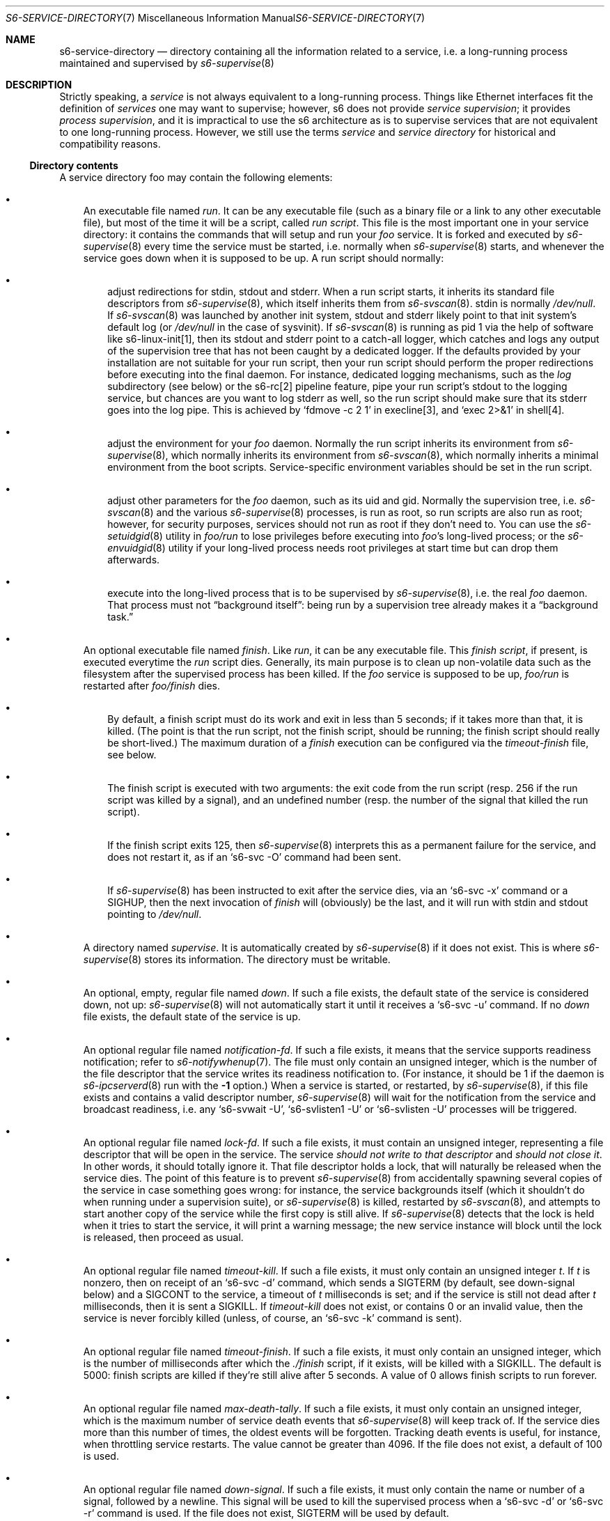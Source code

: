 .Dd June 15, 2022
.Dt S6-SERVICE-DIRECTORY 7
.Os
.Sh NAME
.Nm s6-service-directory
.Nd directory containing all the information related to a service, i.e. a long-running process maintained and supervised by
.Xr s6-supervise 8
.Sh DESCRIPTION
Strictly speaking, a
.Em service
is not always equivalent to a long-running process.
Things like Ethernet interfaces fit the definition of
.Em services
one may want to supervise; however, s6 does not
provide
.Em service supervision ;
it provides
.Em process supervision ,
and it is impractical to use the s6 architecture as is to supervise
services that are not equivalent to one long-running process.
However, we still use the terms
.Em service
and
.Em service directory
for historical and compatibility reasons.
.Ss Directory contents
A service directory foo may contain the following elements:
.Bl -bullet -width x
.It
An executable file named
.Pa run .
It can be any executable file (such as a binary file or a link to any
other executable file), but most of the time it will be a script,
called
.Em run script .
This file is the most important one in your service directory: it
contains the commands that will setup and run your
.Em foo
service.
It is forked and executed by
.Xr s6-supervise 8
every time the service must be started, i.e. normally when
.Xr s6-supervise 8
starts, and whenever the service goes down when it is supposed to be
up.
A run script should normally:
.Bl -bullet -width x
.It
adjust redirections for stdin, stdout and stderr.
When a run script starts, it inherits its standard file descriptors
from
.Xr s6-supervise 8 ,
which itself inherits them from
.Xr s6-svscan 8 .
stdin is normally
.Pa /dev/null .
If
.Xr s6-svscan 8
was launched by another init system, stdout and stderr likely point to
that init system's default log (or
.Pa /dev/null
in the case of sysvinit).
If
.Xr s6-svscan 8
is running as pid 1 via the help of software like s6-linux-init[1],
then its stdout and stderr point to a catch-all logger, which catches
and logs any output of the supervision tree that has not been caught
by a dedicated logger.
If the defaults provided by your installation are not suitable for
your run script, then your run script should perform the proper
redirections before executing into the final daemon.
For instance, dedicated logging mechanisms, such as the
.Pa log
subdirectory (see below) or the s6-rc[2] pipeline feature, pipe your
run script's stdout to the logging service, but chances are you want
to log stderr as well, so the run script should make sure that its
stderr goes into the log pipe.
This is achieved by
.Ql fdmove -c 2 1
in execline[3], and
.Ql exec 2>&1
in shell[4].
.It
adjust the environment for your
.Em foo
daemon.
Normally the run script inherits its environment from
.Xr s6-supervise 8 ,
which normally inherits its environment from
.Xr s6-svscan 8 ,
which normally inherits a minimal environment from the boot
scripts.
Service-specific environment variables should be set in the run
script.
.It
adjust other parameters for the
.Em foo
daemon, such as its uid and gid.
Normally the supervision tree, i.e.
.Xr s6-svscan 8
and the various
.Xr s6-supervise 8
processes, is run as root, so run scripts are also run as root;
however, for security purposes, services should not run as root if
they don't need to.
You can use the
.Xr s6-setuidgid 8
utility in
.Pa foo/run
to lose privileges before executing into
.Em foo Ap
s long-lived process; or the
.Xr s6-envuidgid 8
utility if your long-lived process needs root privileges at start time
but can drop them afterwards.
.It
execute into the long-lived process that is to be supervised by
.Xr s6-supervise 8 ,
i.e. the real
.Em foo
daemon.
That process must not
.Dq background itself :
being run by a supervision tree already makes it a
.Dq background task.
.El
.It
An optional executable file named
.Pa finish .
Like
.Pa run ,
it can be any executable file.
This
.Em finish script ,
if present, is executed everytime the
.Pa run
script dies.
Generally, its main purpose is to clean up non-volatile data such as
the filesystem after the supervised process has been killed.
If the
.Em foo
service is supposed to be up,
.Pa foo/run
is restarted after
.Pa foo/finish
dies.
.Bl -bullet -width x
.It
By default, a finish script must do its work and exit in less than 5
seconds; if it takes more than that, it is killed.
(The point is that the run script, not the finish script, should be
running; the finish script should really be short-lived.)
The maximum duration of a
.Pa finish
execution can be configured via the
.Pa timeout-finish
file, see below.
.It
The finish script is executed with two arguments: the exit code from
the run script (resp. 256 if the run script was killed by a signal),
and an undefined number (resp. the number of the signal that killed
the run script).
.It
If the finish script exits 125, then
.Xr s6-supervise 8
interprets this as a permanent failure for the service, and does not
restart it, as if an
.Ql s6-svc -O
command had been sent.
.It
If
.Xr s6-supervise 8
has been instructed to exit after the service dies, via an
.Ql s6-svc -x
command or a
.Dv SIGHUP ,
then the next invocation of
.Pa finish
will (obviously) be the last, and it will run with stdin and stdout
pointing to
.Pa /dev/null .
.El
.It
A directory named
.Pa supervise .
It is automatically created by
.Xr s6-supervise 8
if it does not exist.
This is where
.Xr s6-supervise 8
stores its information.
The directory must be writable.
.It
An optional, empty, regular file named
.Pa down .
If such a file exists, the default state of the service is considered
down, not up:
.Xr s6-supervise 8
will not automatically start it until it receives a
.Ql s6-svc -u
command.
If no
.Pa down
file exists, the default state of the service is up.
.It
An optional regular file named
.Pa notification-fd .
If such a file exists, it means that the service supports readiness
notification; refer to
.Xr s6-notifywhenup 7 .
The file must only contain an unsigned integer, which is the number of
the file descriptor that the service writes its readiness notification
to.
(For instance, it should be 1 if the daemon is
.Xr s6-ipcserverd 8
run with the
.Fl 1
option.)
When a service is started, or restarted, by
.Xr s6-supervise 8 ,
if this file exists and contains a valid descriptor number,
.Xr s6-supervise 8
will wait for the notification from the service and broadcast
readiness, i.e. any
.Ql s6-svwait -U ,
.Ql s6-svlisten1 -U
or
.Ql s6-svlisten -U
processes will be triggered.
.It
An optional regular file named
.Pa lock-fd .
If such a file exists, it must contain an unsigned integer,
representing a file descriptor that will be open in the service.
The service
.Em should not write to that descriptor
and
.Em should not close it .
In other words, it should totally ignore it.
That file descriptor holds a lock, that will naturally be released
when the service dies.
The point of this feature is to prevent
.Xr s6-supervise 8
from accidentally spawning several copies of the service in case
something goes wrong: for instance, the service backgrounds itself
(which it shouldn't do when running under a supervision suite), or
.Xr s6-supervise 8
is killed, restarted by
.Xr s6-svscan 8 ,
and attempts to start another copy of the service while the first copy
is still alive.
If
.Xr s6-supervise 8
detects that the lock is held when it tries to start the service, it
will print a warning message; the new service instance will block
until the lock is released, then proceed as usual.
.It
An optional regular file named
.Pa timeout-kill .
If such a file exists, it must only contain an unsigned integer
.Em t .
If
.Em t
is nonzero, then on receipt of an
.Ql s6-svc -d
command, which sends a SIGTERM (by default, see down-signal below) and
a SIGCONT to the service, a timeout of
.Em t
milliseconds is set; and if the service is still not dead after
.Em t
milliseconds, then it is sent a SIGKILL.
If
.Pa timeout-kill
does not exist, or contains 0 or an invalid value, then the service is
never forcibly killed (unless, of course, an
.Ql s6-svc -k
command is sent).
.It
An optional regular file named
.Pa timeout-finish .
If such a file exists, it must only contain an unsigned integer, which
is the number of milliseconds after which the
.Pa ./finish
script, if it exists, will be killed with a SIGKILL.
The default is 5000: finish scripts are killed if they're still alive
after 5 seconds.
A value of 0 allows finish scripts to run forever.
.It
An optional regular file named
.Pa max-death-tally .
If such a file exists, it must only contain an unsigned integer, which
is the maximum number of service death events that
.Xr s6-supervise 8
will keep track of.
If the service dies more than this number of times, the oldest events
will be forgotten.
Tracking death events is useful, for instance, when throttling service
restarts.
The value cannot be greater than 4096.
If the file does not exist, a default of 100 is used.
.It
An optional regular file named
.Pa down-signal .
If such a file exists, it must only contain the name or number of a
signal, followed by a newline.
This signal will be used to kill the supervised process when a
.Ql s6-svc -d
or
.Ql s6-svc -r
command is used.
If the file does not exist, SIGTERM will be used by default.
.It
A
.Xr s6-fifodir 7
named
.Pa event .
It is automatically created by
.Xr s6-supervise 8
if it does not exist.
.Pa foo/event
is the rendez-vous point for listeners, where
.Xr s6-supervise 8
will send notifications when the service goes up or down.
.It
An optional service directory named
.Pa log .
If it exists and
.Em foo
is in a
.Xr s6-scan-directory 7 ,
and
.Xr s6-svscan 8
runs on that scandir, then two services are monitored:
.Em foo
and
.Pa foo/log .
A pipe is open and maintained between
.Em foo
and
.Pa foo/log ,
i.e. everything that
.Pa foo/run
writes to its stdout will appear on
.Pa foo/log/run Ap
s stdin.
The
.Em foo
service is said to be logged; the
.Em foo/log
service is called
.Em foo Ap
s logger.
A logger service cannot be logged: if
.Pa foo/log/log
exists, nothing special happens.
.El
.Pp
.Sy Stability
.Pp
With the evolution of s6, it is possible that
.Xr s6-supervise 8
configuration uses more and more files in the service directory.
The
.Pa notification-fd
and
.Pa timeout-finish
files, for instance, have appeared in 2015; users who previously had
files with the same name had to change them.
There is no guarantee that
.Xr s6-supervise 8
will not use additional names in the service directory in the same
fashion in the future.
.Pp
There is, however, a guarantee that
.Xr s6-supervise 8
will never touch subdirectories named
.Pa data
or
.Pa env .
So if you need to store user information in the service directory with
the guarantee that it will never be mistaken for a configuration file,
no matter the version of s6, you should store that information in the
.Pa data
or
.Pa env
subdirectories of the service directory.
.Ss Where should I store my service directories?
Service directories describe the way services are launched.
Once they are designed, they have little reason to change on a given
machine.
They can theoretically reside on a read-only filesystem - for
instance, the root filesystem, to avoid problems with mounting
failures.
.Pp
However, two subdirectories - namely
.Pa supervise
and
.Pa event
- of every service directory need to be writable.
So it has to be a bit more complex.
Here are a few possibilities.
.Bl -bullet -width x
.It
The laziest option: you're not using
.Xr s6-svscan 8
as process 1, you're only using it to start a collection of services,
and your booting process is already handled by another init
system.
Then you can just store your service directories and your
.Xr s6-scan-directory 7
on some read-write filesystem such as
.Pa /var ;
and you tell your init system to launch (and, if possible, maintain)
.Xr s6-svscan 8
on the scan directory after that filesystem is mounted.
.It
The almost-as-lazy option: just have the service directories on the
root filesystem.
Then your service directory collection is for instance in
.Pa /etc/services
and you have a
.Pa /service
.Xr s6-scan-directory 7
containing symlinks to that collection.
This is the easy setup, not requiring an external init system to mount
your filesystems - however, it requires your root filesystem to be
read-write, which is unacceptable if you are concerned with
reliability - if you are, for instance, designing an embedded
platform.
.It
Some people[5] like to have their service directories in a read-only
filesystem, with supervise symlinks pointing to various places in
writable filesystems.
This setup looks a bit complex to me: it requires careful handling of
the writable filesystems, with not much room for error if the
directory structure does not match the symlinks (which are then
dangling).
But it works.
.It
Service directories are usually small; most daemons store their
information elsewhere.
Even a complete set of service directories often amounts to less than
a megabyte of data - sometimes much less.
Knowing this, it makes sense to have an image of your service
directories in the (possibly read-only) root filesystem, and copy it
all to a
.Xr s6-scan-directory 7
located on a RAM filesystem that is mounted at boot time.
This is the setup I recommend, and the one used by the s6-rc[2] service
manager.
It has several advantages:
.Bl -bullet -width x
.It
Your service directories reside on the root filesystem and are not
modified during the lifetime of the system.
If your root filesystem is read-only and you have a working set of
service directories, you have the guarantee that a reboot will set
your system in a working state.
.It
Every boot system requires an early writeable filesystem, and many
create it in RAM.
You can take advantage of this to copy your service directories early
and run
.Xr s6-svscan 8
early.
.It
No dangling symlinks or potential problems with unmounted filesystems:
this setup is robust.
A simple
.Ql /bin/cp -a
or
.Ql tar -x
is all it takes to get a working service infrastructure.
.It
You can make temporary modifications to your service directories
without affecting the main ones, safely stored on the disk.
Conversely, every boot ensures clean service directories - including
freshly created
.Pa supervise
and
.Pa event
subdirectories.
No stale files can make your system unstable.
.El
.El
.Sh SEE ALSO
s6-envuidgid 1 ,
s6-ipcserverd 1 ,
s6-setuidgid 1 ,
s6-supervise 1 ,
s6-svscan 1 ,
s6-fifodir 7 ,
s6-notifywhenup 7 ,
s6-scan-directory 7
.Pp
[1]
.Lk https://skarnet.org/software/s6-linux-init/
.Pp
[2]
.Lk https://skarnet.org/software/s6-rc/
.Pp
[3]
.Lk https://skarnet.org/software/execline/
.Pp
[4]
.Lk https://pubs.opengroup.org/onlinepubs/9699919799/utilities/sh.html
.Pp
[5]
.Lk https://code.dogmap.org/
.Pp
This man page is ported from the authoritative documentation at:
.Lk https://skarnet.org/software/s6/servicedir.html
.Sh AUTHORS
.An Laurent Bercot
.An Alexis Ao Mt flexibeast@gmail.com Ac (man page port)
